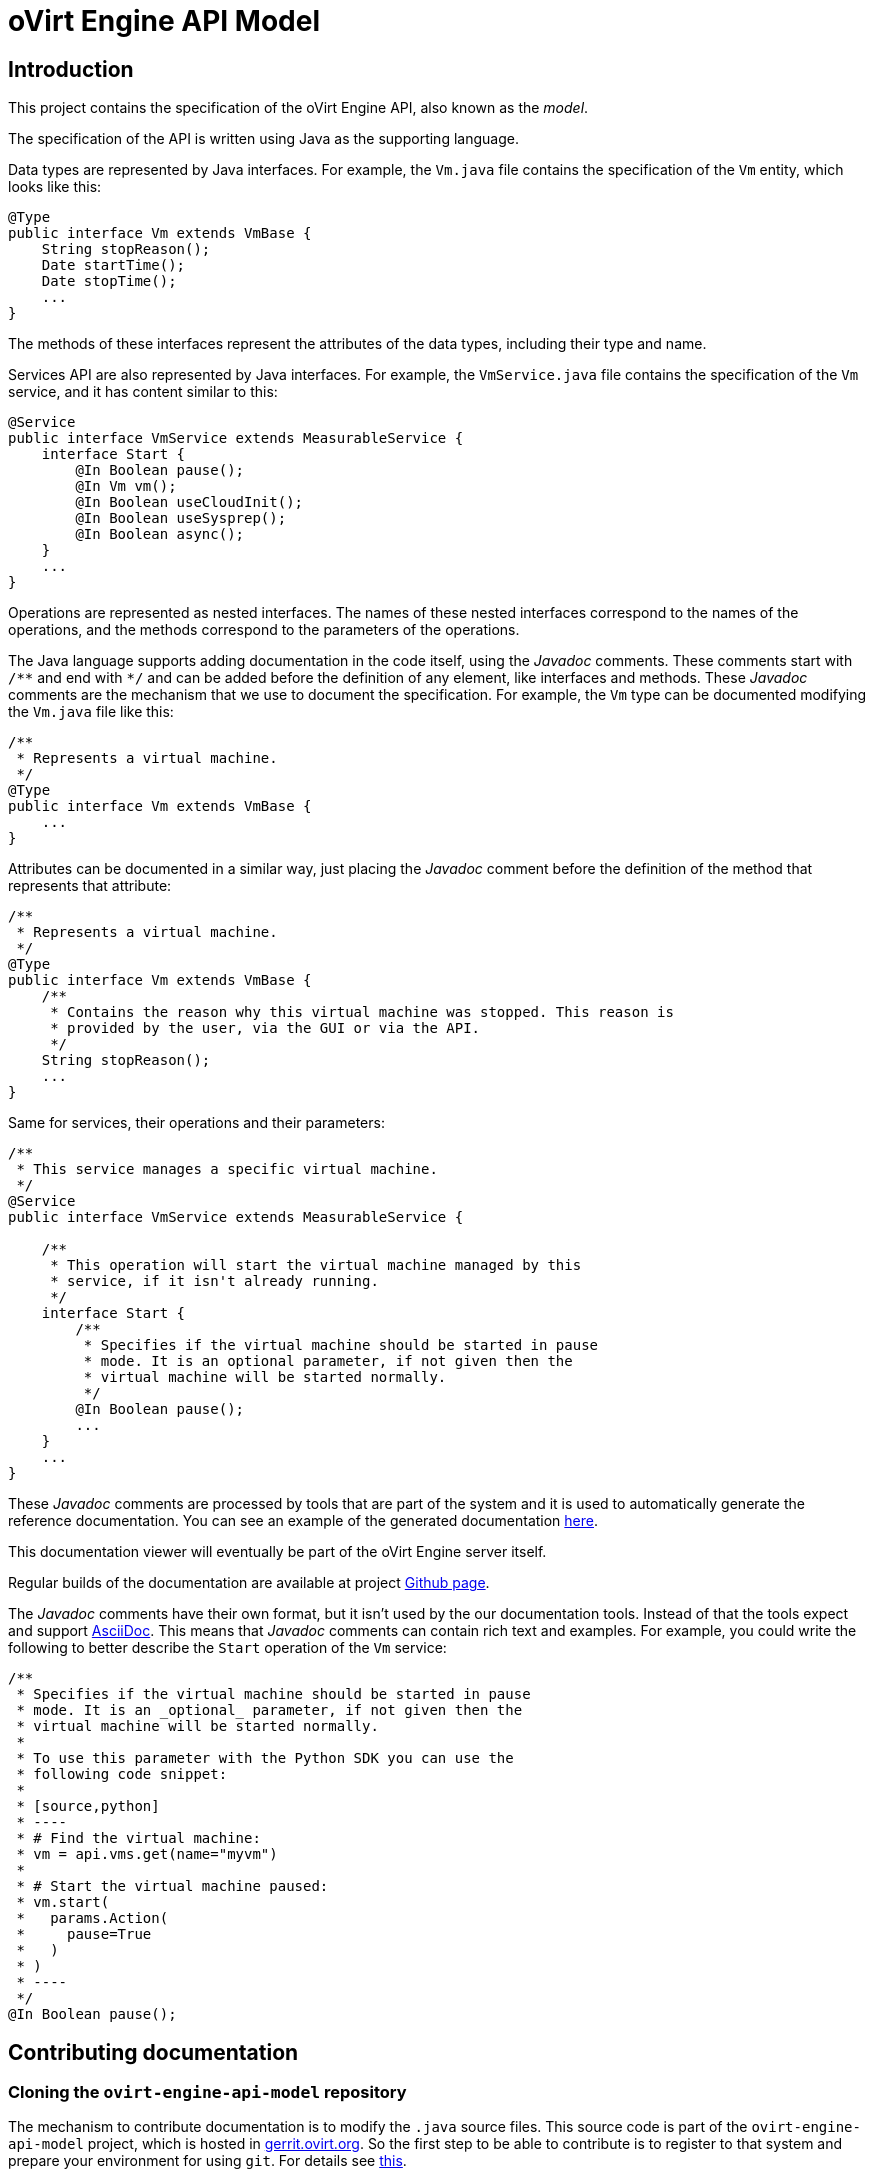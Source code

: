 = oVirt Engine API Model

== Introduction

This project contains the specification of the oVirt Engine API, also
known as the _model_.

The specification of the API is written using Java as the supporting
language.

Data types are represented by Java interfaces. For example, the `Vm.java`
file contains the specification of the `Vm` entity, which looks like
this:

[source,java]
----
@Type
public interface Vm extends VmBase {
    String stopReason();
    Date startTime();
    Date stopTime();
    ...
}
----

The methods of these interfaces represent the attributes of the data
types, including their type and name.

Services API are also represented by Java interfaces. For example, the
`VmService.java` file contains the specification of the `Vm` service, and
it has content similar to this:

[source,java]
----
@Service
public interface VmService extends MeasurableService {
    interface Start {
        @In Boolean pause();
        @In Vm vm();
        @In Boolean useCloudInit();
        @In Boolean useSysprep();
        @In Boolean async();
    }
    ...
}
----

Operations are represented as nested interfaces. The names of these nested
interfaces correspond to the names of the operations, and the methods correspond
to the parameters of the operations.

The Java language supports adding documentation in the code itself, using the
_Javadoc_ comments. These comments start with `/\**` and end with `*/` and can
be added before the definition of any element, like interfaces and methods. These
_Javadoc_ comments are the mechanism that we use to document the specification. For
example, the `Vm` type can be documented modifying the `Vm.java` file like this:

[source,java]
----
/**
 * Represents a virtual machine.
 */
@Type
public interface Vm extends VmBase {
    ...
}
----

Attributes can be documented in a similar way, just placing the _Javadoc_ comment
before the definition of the method that represents that attribute:

[source,java]
----
/**
 * Represents a virtual machine.
 */
@Type
public interface Vm extends VmBase {
    /**
     * Contains the reason why this virtual machine was stopped. This reason is
     * provided by the user, via the GUI or via the API.
     */
    String stopReason();
    ...
}
----

Same for services, their operations and their parameters:

[source,java]
----
/**
 * This service manages a specific virtual machine.
 */
@Service
public interface VmService extends MeasurableService {

    /**
     * This operation will start the virtual machine managed by this
     * service, if it isn't already running.
     */
    interface Start {
        /**
         * Specifies if the virtual machine should be started in pause
         * mode. It is an optional parameter, if not given then the
         * virtual machine will be started normally.
         */
        @In Boolean pause();
        ...
    }
    ...
}
----

These _Javadoc_ comments are processed by tools that are part of the system
and it is used to automatically generate the reference documentation. You
can see an example of the generated documentation
https://jhernand.fedorapeople.org/ovirt-engine-api-model/model.html[here].

This documentation viewer will eventually be part of the oVirt Engine server
itself.

Regular builds of the documentation are available at project
http://ovirt.github.io/ovirt-engine-api-model/[Github page].

The _Javadoc_ comments have their own format, but it isn't used by the
our documentation tools. Instead of that the tools expect and support
http://www.methods.co.nz/asciidoc[AsciiDoc]. This means that _Javadoc_
comments can contain rich text and examples. For example, you could write
the following to better describe the `Start` operation of the `Vm` service:

[source,java]
----
/**
 * Specifies if the virtual machine should be started in pause
 * mode. It is an _optional_ parameter, if not given then the
 * virtual machine will be started normally.
 *
 * To use this parameter with the Python SDK you can use the
 * following code snippet:
 *
 * [source,python]
 * ----
 * # Find the virtual machine:
 * vm = api.vms.get(name="myvm")
 *
 * # Start the virtual machine paused:
 * vm.start(
 *   params.Action(
 *     pause=True
 *   )
 * )
 * ----
 */
@In Boolean pause();
----

== Contributing documentation

=== Cloning the `ovirt-engine-api-model` repository

The mechanism to contribute documentation is to modify the `.java`
source files. This source code is part of the `ovirt-engine-api-model`
project, which is hosted in
http://gerrit.ovirt.org/ovirt-engine-api-model[gerrit.ovirt.org]. So
the first step to be able to contribute is to register to that system
and prepare your environment for using `git`. For details see
http://www.ovirt.org/Working_with_oVirt_Gerrit[this].

To summarize, once you have registered and prepared your system to
use `git`, this is the command that you need to execute in order to
clone the `ovirt-engine-api-model` source:

[source]
----
$ git clone gerrit.ovirt.org:ovirt-engine-api-model
----

=== Creating a working branch for your changes

Create a working branch off `master` in which to make your changes.

[source]
----
$ git checkout master
$ git checkout -b my_working_branch
----

Working branches allow you to keep your changes separate from the `master`
branch while they are being reviewed, and work on multiple unrelated
patches at the same time.

=== Locating the source file that you want to modify

The model source files are all inside the `src/main/java` directory, so
you will probably want to change to that directory:

[source]
----
$ cd src/main/java
----

This directory contains two sub-directories: `types` and `services`. The
first is for the specifications of data types and the second for the
specifications of services.

Files are named like the entities, so they should be easy to locate.

=== Modifying the source files

You can use your favorite editor to modify the source files. Just make
sure to modify only the _Javadoc_ comments.

You must also add or update in each _Javadoc_ comment the following three
tags, which are used to track updates to the documentation:

. `@author` - The name and email of the person writing or updating
the documentation item.
For example: _@author Juan Hernández <juan.hernandez@redhat.com>_
+
NOTE: Do not overwrite any existing value in this field. Add an additional
`@author` field with your own name on the line below.
+
. `@date` - The date on which the documentation was added or updated.
For example: _@date 06 Jul 2016_

. `@status` - The status of the documentation item. The following
values are accepted:

.. `requires_text` - This status is to be added to items that do not
have any documentation at all.

.. `added` - Added by an engineering team member or other contributor
after they provide initial documentation.

.. `updated_by_docs` - Added by a documentation team member after the
documentation item has been reviewed.

.. `complete` - Added by the project maintainer when both engineering
and documentation agree that the item is complete, and the update
can be merged.

Add these tags below the documentation in the _Javadoc_ comment:

[source,java]
----
/**
 * Represents a virtual machine.
 * @author Juan Hernández <juan.hernandez@redhat.com>
 * @date 11 Jul 2016
 * @status added
 */
@Type
public interface Vm extends VmBase {
    ...
}
----

=== Submitting the changes

Once you are happy with the changes that you made to the documentation
you can prepare and submit a patch. For example, lets assume that you
have modified the `Vm.java` file, this is what you will need to do to
submit the patch:

[source]
----
$ git add types/Vm.java
$ git commit -s
----

This will open an editor where you can write the commit message. By
default it will probably be `vim`, but you can change it with the
`EDITOR` environment variable:

[source]
----
$ export EDITOR=my-favorite-editor
$ git add types/Vm.java
$ git commit -s
----

In that editor you will be asked to write a _commit message_. It is
important to write good commit messages, describing the reason for the
change. The first line should be a summary, then a blank line and your
description of the change. For example:

[source]
----
Improve the documentation of vm.start

This patch improves the documentation of the "vm.start"
operation, so that it is clear that the default value
of the "pause" parameter is "false".
----

Write the file, and you are ready to submit it:

[source]
----
$ git push origin HEAD:refs/for/master
----

If this finishes correctly it will give you the URL of the change. Go
there and make sure that there is at least a reviewer for your change.
In case of doubt add [Juan Hernández](maito:juan.hernandez@redhat.com)
as reviewer.

The reviewer may ask you to do changes to your patch, and will be happy
to assist you with any doubts you have with the tools.

Eventually your patch will be merged and will be part of the reference
documentation distributed with the next release of the software.

=== Testing and previewing your changes

If your changes are simple enough there may be no need to test them,
just submit the patch. But if you are making larger changes you may want
to see how they will look like in the generated documentation. To do this
you can generate the `model.html` file containing the description of
the API. To do this you need to use _Maven_. Won't go into the details
of installing and using Maven here, as you can find plenty of resources
online and you will just need to run one simple command:

[source]
----
$ mvn package
----

This will analyze the model and create the `model.html` inside the
`target/generated-html` directory:

[source]
----
$ find . -name model.html
target/generated-html/model.html
----

Open it with your browser and check your changes.


== Building

To build this project use the usual Maven command line:

  $ mvn clean install

== Releasing

The project is released to Maven Central via the Sonatype OSSRH
repository.

To perform a release you will need to do the following actions, most of
them automated by the Maven release plugin:

=== Prepare the release

This is automated using the Maven release plugin:

  $ mvn release:prepare

This will ask you the version numbers to use for the released artifacts
and the version numbers to use after the release. The release version
numbers will be something like 4.0.5, and the version numbers after the
release will be something like 4.0.6-SNAPSHOT. You should use the
defaults unless there is a very good reason to change them.

The result will be two new patches, and a tag added to the local
repository. These patches and tag will *not* be pushed automatically to
the remote repository, so you need to do it manually, first the patches:

  $ git push origin HEAD:refs/for/master

This will send the patches for review to https://gerrit.ovirt.org[gerrit].
Go there, review and merge them. Once the patches are merged the tag can
be pushed:

  $ git push origin 4.0.5

=== Perform the release

This is also automated using the Maven release plugin. But in this case
it is necessary to sign the artifacts, as both Sonatype OSSRH and Maven
Central require signed artifacts. To sign artifacts the `sign` profile
needs to be activated:

  $ mvn release:perform -Psign

NOTE: The artifacts will be signed using your default GPG key, so make
sure you have a valid GPG key available.

This will use the tag to checkout the code from the remote repository,
it will build it, run the tests and, finally, if everything succeeds, it
will upload the signed artifacts to the OSSRH repository.

The rest of the process is manual, using the OSSRH web interface
available https://oss.sonatype.org[here]. Log in with your user name and
password and select the _Staging Repositories_ option. Then use the
search bar in the top right corner to search for `ovirt`. In the result
list you should see you repository, and in the panel below you should
see the details, including the contents of the repository. Inspect
those contents, and when you are satisfied click the _Close_ button.
Wait a bit, maybe clicking the _Refresh_ button a few times, till the
_Release_ button is enabled. Click the _Release_ button, it will ask for
a message, write something like _Release 4.0.5_ and then _OK_. The
release is now ready, and it will be propagated to Maven Central later,
it usually takes around 30 minutes.

== Branding

The build system provides some branding properties that can be used to
customize the generated documentation:

`adoc.separator`:: This indicates the separator that should be used in
the section identifiers generated for the AsciiDoc documentation. By
default the separator is the forward slash, but this isn't compatible
with some publication systems, like https://fedorahosted.org/publican[Publican],
so this property can be used to change it.

`product.name`:: The value of this property will be used where the
source AsciiDoc files contain the `{product-name}` variable. The default
value is `oVirt`.

`engine.name`:: The value of this property will be used where the
source AsciiDoc files contain the `{engine-name}` variable. The default
value is `oVirt Engine`.

For example, https://www.redhat.com[_Red Hat_] uses the following
command to build their branded version of the documentation for their
https://www.redhat.com/en/technologies/virtualization[_RHV_] product:

[source]
----
$ mvn \
package \
-Dadoc.separator='-' \
-Dproduct.name='Red Hat Virtualization' \
-Dengine.name='Red Hat Virtualization Manager'
----

== Feedback/questions/issues

If you have any question, issue, or feedback please
contact mailto:juan.hernandez@redhat.com[Juan Hernández].
